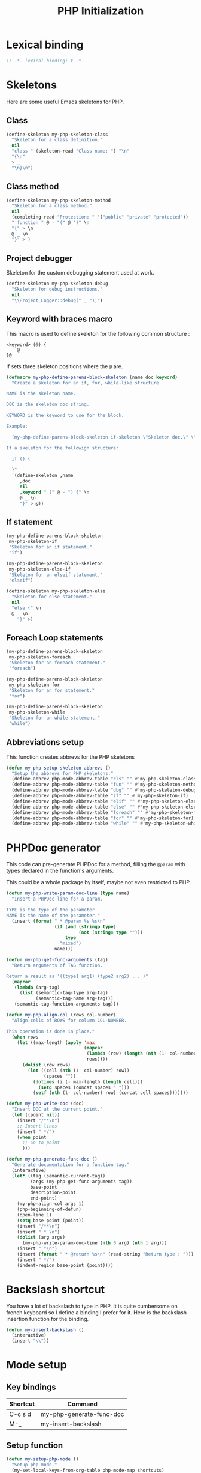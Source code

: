 #+TITLE: PHP Initialization

* Lexical binding

  #+BEGIN_SRC emacs-lisp :padline no
    ;; -*- lexical-binding: t -*-
  #+END_SRC

* Skeletons

  Here are some useful Emacs skeletons for PHP.

** Class

   #+BEGIN_SRC emacs-lisp
     (define-skeleton my-php-skeleton-class
       "Skeleton for a class definition."
       nil
       "class " (skeleton-read "Class name: ") "\n"
       "{\n"
       > _
       "\n}\n")
   #+END_SRC

** Class method

   #+BEGIN_SRC emacs-lisp
     (define-skeleton my-php-skeleton-method
       "Skeleton for a class method."
       nil
       (completing-read "Protection: " '("public" "private" "protected"))
       " function " @ - "(" @ ")" \n
       "{" > \n
       @ _ \n
       "}" > )
   #+END_SRC

** Project debugger

   Skeleton for the custom debugging statement used at work.

   #+BEGIN_SRC emacs-lisp
     (define-skeleton my-php-skeleton-debug
       "Skeleton for debug instructions."
       nil
       "\\Project_Logger::debug(" _ ");")
   #+END_SRC

** Keyword with braces macro

   This macro is used to define skeleton for the following common structure :

   #+BEGIN_EXAMPLE
   <keyword> (@) {
       @
   }@
   #+END_EXAMPLE

   If sets three skeleton positions where the ~@~ are.

   #+BEGIN_SRC emacs-lisp
     (defmacro my-php-define-parens-block-skeleton (name doc keyword)
       "Create a skeleton for an if, for, while-like structure.

     NAME is the skeleton name.

     DOC is the skeleton doc string.

     KEYWORD is the keyword to use for the block.

     Example:

       (my-php-define-parens-block-skeleton if-skeleton \"Skeleton doc.\" \"if\")

     If a skeleton for the followign structure:

       if () {
           _
       }"
       `(define-skeleton ,name
          ,doc
          nil
          ,keyword " (" @ - ") {" \n
          @ _ \n
          "}" > @))
   #+END_SRC

** If statement

   #+BEGIN_SRC emacs-lisp
     (my-php-define-parens-block-skeleton
      my-php-skeleton-if
      "Skeleton for an if statement."
      "if")

     (my-php-define-parens-block-skeleton
      my-php-skeleton-else-if
      "Skeleton for an elseif statement."
      "elseif")

     (define-skeleton my-php-skeleton-else
       "Skeleton for else statement."
       nil
       "else {" \n
       @ _ \n
         "}" >)
   #+END_SRC

** Foreach Loop statements

   #+BEGIN_SRC emacs-lisp
     (my-php-define-parens-block-skeleton
      my-php-skeleton-foreach
      "Skeleton for an foreach statement."
      "foreach")

     (my-php-define-parens-block-skeleton
      my-php-skeleton-for
      "Skeleton for an for statement."
      "for")

     (my-php-define-parens-block-skeleton
      my-php-skeleton-while
      "Skeleton for an while statement."
      "while")
   #+END_SRC

** Abbreviations setup

   This function creates abbrevs for the PHP skeletons

   #+BEGIN_SRC emacs-lisp
     (defun my-php-setup-skeleton-abbrevs ()
       "Setup the abbrevs for PHP skeletons."
       (define-abbrev php-mode-abbrev-table "cls" "" #'my-php-skeleton-class)
       (define-abbrev php-mode-abbrev-table "fun" "" #'my-php-skeleton-method)
       (define-abbrev php-mode-abbrev-table "dbg" "" #'my-php-skeleton-debug)
       (define-abbrev php-mode-abbrev-table "if" "" #'my-php-skeleton-if)
       (define-abbrev php-mode-abbrev-table "elif" "" #'my-php-skeleton-else-if)
       (define-abbrev php-mode-abbrev-table "else" "" #'my-php-skeleton-else)
       (define-abbrev php-mode-abbrev-table "foreach" "" #'my-php-skeleton-foreach)
       (define-abbrev php-mode-abbrev-table "for" "" #'my-php-skeleton-for)
       (define-abbrev php-mode-abbrev-table "while" "" #'my-php-skeleton-while))
   #+END_SRC

* PHPDoc generator

  This code can pre-generate PHPDoc for a method, filling the ~@param~
  with types declared in the function's arguments.

  This could be a whole package by itself, maybe not even restricted
  to PHP.

  #+BEGIN_SRC emacs-lisp
    (defun my-php-write-param-doc-line (type name)
      "Insert a PHPDoc line for a param.

    TYPE is the type of the parameter.
    NAME is the name of the parameter."
      (insert (format " * @param %s %s\n"
                      (if (and (stringp type)
                               (not (string= type "")))
                          type
                        "mixed")
                      name)))

    (defun my-php-get-func-arguments (tag)
      "Return arguments of TAG function.

    Return a result as '((type1 arg1) (type2 arg2) ... )"
      (mapcar
       (lambda (arg-tag)
         (list (semantic-tag-type arg-tag)
               (semantic-tag-name arg-tag)))
       (semantic-tag-function-arguments tag)))

    (defun my-php-align-col (rows col-number)
      "Align cells of ROWS for column COL-NUMBER.

    This operation is done in place."
      (when rows
        (let ((max-length (apply 'max
                                 (mapcar
                                  (lambda (row) (length (nth (1- col-number) row)))
                                  rows))))
          (dolist (row rows)
            (let ((cell (nth (1- col-number) row))
                  (spaces ""))
              (dotimes (i (- max-length (length cell)))
                (setq spaces (concat spaces " ")))
              (setf (nth (1- col-number) row) (concat cell spaces)))))))

    (defun my-php-write-doc (doc)
      "Insert DOC at the current point."
      (let ((point nil))
        (insert "/**\n")
        ;; Insert lines
        (insert " */")
        (when point
          ;; Go to point
          )))

    (defun my-php-generate-func-doc ()
      "Generate documentation for a function tag."
      (interactive)
      (let* ((tag (semantic-current-tag))
             (args (my-php-get-func-arguments tag))
             base-point
             description-point
             end-point)
        (my-php-align-col args 1)
        (php-beginning-of-defun)
        (open-line 1)
        (setq base-point (point))
        (insert "/**\n")
        (insert " * \n")
        (dolist (arg args)
          (my-php-write-param-doc-line (nth 0 arg) (nth 1 arg)))
        (insert " *\n")
        (insert (format " * @return %s\n" (read-string "Return type : ")))
        (insert " */")
        (indent-region base-point (point))))
  #+END_SRC

* Backslash shortcut

  You have a lot of backslash to type in PHP. It is quite cumbersome
  on french keyboard so I define a binding I prefer for it. Here is
  the backslash insertion function for the binding.

  #+BEGIN_SRC emacs-lisp
    (defun my-insert-backslash ()
      (interactive)
      (insert "\\"))
  #+END_SRC

* Mode setup

** Key bindings

   #+name: php-shortcuts
   | Shortcut | Command                  |
   |----------+--------------------------|
   | C-c s d  | my-php-generate-func-doc |
   | M-_      | my-insert-backslash      |

** Setup function

   #+BEGIN_SRC emacs-lisp :var shortcuts=php-shortcuts
     (defun my-setup-php-mode ()
       "Setup php mode."
       (my-set-local-keys-from-org-table php-mode-map shortcuts)
       (add-hook 'php-mode-hook
                 (lambda ()
                   (defvar company-backends)
                   (defvar company-semantic-modes)
                   ;; We narrow company to only semantic and GNU Global
                   (set (make-local-variable 'company-backends) '(company-semantic company-gtags))
                   (add-to-list 'company-semantic-modes 'php-mode)
                   ;; php-mode removes whitespace hook, let's add it again
                   (add-hook 'before-save-hook 'delete-trailing-whitespace)))
       (my-php-setup-skeleton-abbrevs))
   #+END_SRC

** Package import

   #+BEGIN_SRC emacs-lisp
     (use-package php-mode
       :ensure php-mode
       :bind (
              ("C-c s d" . my-php-generate-func-doc)
              ("M-_" . my-insert-backslash))
       :config (my-setup-php-mode))
   #+END_SRC
